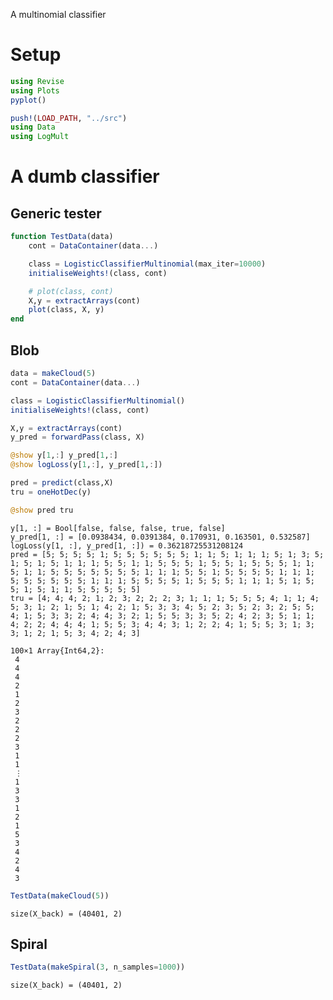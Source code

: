#+OPTIONS: toc:nil

A multinomial classifier

* Setup
  
#+BEGIN_SRC jupyter-julia :results silent 
using Revise
using Plots
pyplot()

push!(LOAD_PATH, "../src")
using Data
using LogMult
#+END_SRC

* A dumb classifier
** Generic tester

#+BEGIN_SRC jupyter-julia :results silent
  function TestData(data)
      cont = DataContainer(data...)

      class = LogisticClassifierMultinomial(max_iter=10000)
      initialiseWeights!(class, cont)

      # plot(class, cont)
      X,y = extractArrays(cont)
      plot(class, X, y)
  end
#+END_SRC

** Blob

   #+BEGIN_SRC jupyter-julia
     data = makeCloud(5)
     cont = DataContainer(data...)

     class = LogisticClassifierMultinomial()
     initialiseWeights!(class, cont)

     X,y = extractArrays(cont)
     y_pred = forwardPass(class, X)

     @show y[1,:] y_pred[1,:]
     @show logLoss(y[1,:], y_pred[1,:])

     pred = predict(class,X)
     tru = oneHotDec(y)

     @show pred tru
     
   #+END_SRC

   #+RESULTS:
   :RESULTS:
: y[1, :] = Bool[false, false, false, true, false]
: y_pred[1, :] = [0.0938434, 0.0391384, 0.170931, 0.163501, 0.532587]
: logLoss(y[1, :], y_pred[1, :]) = 0.36218725531208124
: pred = [5; 5; 5; 5; 1; 5; 5; 5; 5; 5; 5; 1; 1; 5; 1; 1; 1; 5; 1; 3; 5; 1; 5; 1; 5; 1; 1; 1; 5; 5; 1; 1; 5; 5; 5; 1; 5; 5; 1; 5; 5; 5; 1; 1; 5; 1; 1; 5; 5; 5; 5; 5; 5; 5; 1; 1; 1; 5; 5; 1; 5; 5; 5; 5; 1; 1; 1; 5; 5; 5; 5; 5; 5; 1; 1; 1; 5; 5; 5; 5; 1; 5; 5; 5; 1; 1; 1; 5; 1; 5; 5; 1; 5; 1; 1; 5; 5; 5; 5; 5]
: tru = [4; 4; 4; 2; 1; 2; 3; 2; 2; 2; 3; 1; 1; 1; 5; 5; 5; 4; 1; 1; 4; 5; 3; 1; 2; 1; 5; 1; 4; 2; 1; 5; 3; 3; 4; 5; 2; 3; 5; 2; 3; 2; 5; 5; 4; 1; 5; 3; 3; 2; 4; 4; 3; 2; 1; 5; 5; 3; 3; 5; 2; 4; 2; 3; 5; 1; 1; 4; 2; 2; 4; 4; 4; 1; 5; 5; 3; 4; 4; 3; 1; 2; 2; 4; 1; 5; 5; 3; 1; 3; 3; 1; 2; 1; 5; 3; 4; 2; 4; 3]
#+BEGIN_EXAMPLE
100×1 Array{Int64,2}:
 4
 4
 4
 2
 1
 2
 3
 2
 2
 2
 3
 1
 1
 ⋮
 1
 3
 3
 1
 2
 1
 5
 3
 4
 2
 4
 3
#+END_EXAMPLE
   :END:

   #+BEGIN_SRC jupyter-julia :file images/dumb_mult_cloud.png
   TestData(makeCloud(5))
   #+END_SRC

   #+RESULTS:
   :RESULTS:
: size(X_back) = (40401, 2)
[[file:images/dumb_mult_cloud.png]]
   :END:
  
** Spiral
   #+BEGIN_SRC jupyter-julia :file images/dumb_mult_spiral.png
 TestData(makeSpiral(3, n_samples=1000))
   #+END_SRC

   #+RESULTS:
   :RESULTS:
: size(X_back) = (40401, 2)
[[file:images/dumb_mult_spiral.png]]
   :END:

